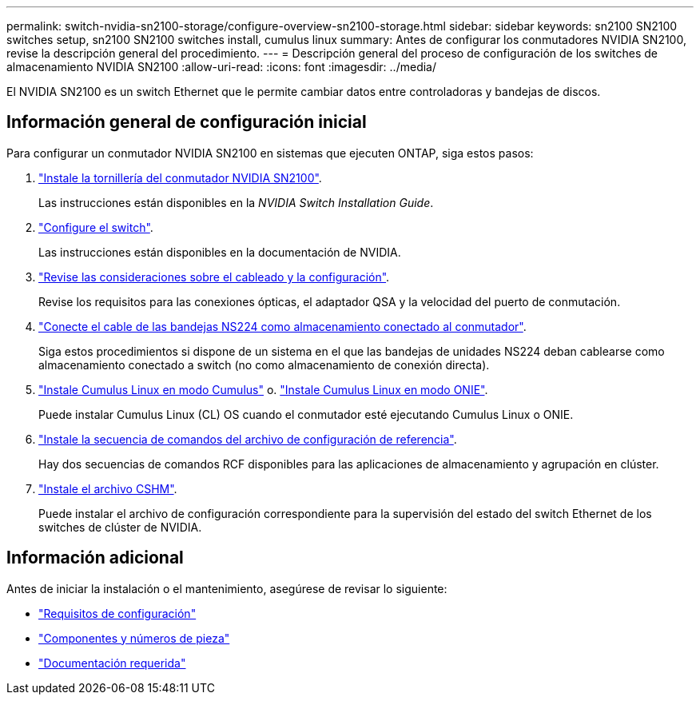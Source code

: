 ---
permalink: switch-nvidia-sn2100-storage/configure-overview-sn2100-storage.html 
sidebar: sidebar 
keywords: sn2100 SN2100 switches setup, sn2100 SN2100 switches install, cumulus linux 
summary: Antes de configurar los conmutadores NVIDIA SN2100, revise la descripción general del procedimiento. 
---
= Descripción general del proceso de configuración de los switches de almacenamiento NVIDIA SN2100
:allow-uri-read: 
:icons: font
:imagesdir: ../media/


[role="lead"]
El NVIDIA SN2100 es un switch Ethernet que le permite cambiar datos entre controladoras y bandejas de discos.



== Información general de configuración inicial

Para configurar un conmutador NVIDIA SN2100 en sistemas que ejecuten ONTAP, siga estos pasos:

. link:install-hardware-sn2100-storage.html["Instale la tornillería del conmutador NVIDIA SN2100"].
+
Las instrucciones están disponibles en la _NVIDIA Switch Installation Guide_.

. link:configure-sn2100-storage.html["Configure el switch"].
+
Las instrucciones están disponibles en la documentación de NVIDIA.

. link:cabling-considerations-sn2100-storage.html["Revise las consideraciones sobre el cableado y la configuración"].
+
Revise los requisitos para las conexiones ópticas, el adaptador QSA y la velocidad del puerto de conmutación.

. link:install-cable-shelves-sn2100-storage.html["Conecte el cable de las bandejas NS224 como almacenamiento conectado al conmutador"].
+
Siga estos procedimientos si dispone de un sistema en el que las bandejas de unidades NS224 deban cablearse como almacenamiento conectado a switch (no como almacenamiento de conexión directa).

. link:install-cumulus-mode-sn2100-storage.html["Instale Cumulus Linux en modo Cumulus"] o. link:install-onie-mode-sn2100-storage.html["Instale Cumulus Linux en modo ONIE"].
+
Puede instalar Cumulus Linux (CL) OS cuando el conmutador esté ejecutando Cumulus Linux o ONIE.

. link:install-rcf-sn2100-storage.html["Instale la secuencia de comandos del archivo de configuración de referencia"].
+
Hay dos secuencias de comandos RCF disponibles para las aplicaciones de almacenamiento y agrupación en clúster.

. link:setup-install-cshm-file.html["Instale el archivo CSHM"].
+
Puede instalar el archivo de configuración correspondiente para la supervisión del estado del switch Ethernet de los switches de clúster de NVIDIA.





== Información adicional

Antes de iniciar la instalación o el mantenimiento, asegúrese de revisar lo siguiente:

* link:configure-reqs-sn2100-storage.html["Requisitos de configuración"]
* link:components-sn2100-storage.html["Componentes y números de pieza"]
* link:required-documentation-sn2100-storage.html["Documentación requerida"]

